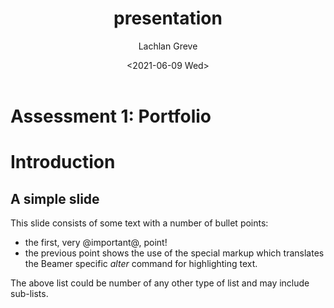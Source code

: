 #+options: ':nil *:t -:t ::t <:t H:3 \n:nil ^:t arch:headline author:t
#+options: broken-links:nil c:nil creator:nil d:(not "LOGBOOK") date:t e:t
#+options: email:nil f:t inline:t num:t p:nil pri:nil prop:nil stat:t tags:t
#+options: tasks:t tex:t timestamp:t title:t toc:t todo:t |:t
#+title: presentation
#+date: <2021-06-09 Wed>
#+author: Lachlan Greve
#+email: CCC012117@coderacademy.edu.au
#+language: en
#+select_tags: export
#+exclude_tags: noexport
#+creator: Emacs 27.2 (Org mode 9.4.6)
#+startup: beamer
#+LaTex_CLASS: beamer
#+LaTeX_CLASS_OPTIONS: [bigger]
#+BEAMER_FRAME_LEVEL: 2
#+COLUMNS: %40ITEM %10BEAMER_env(Env) %9BEAMER_envargs(Env Args) %4BEAMER_col(Col) %10BEAMER_extra(Extra)

 
* Assessment 1: Portfolio 
  
* Introduction 
  
** A simple slide
   This slide consists of some text with a number of bullet points:
   - the first, very @important@, point!
   - the previous point shows the use of the special markup which translates the Beamer specific /alter/ command for highlighting text.

   The above list could be number of any other type of list and may include sub-lists.

